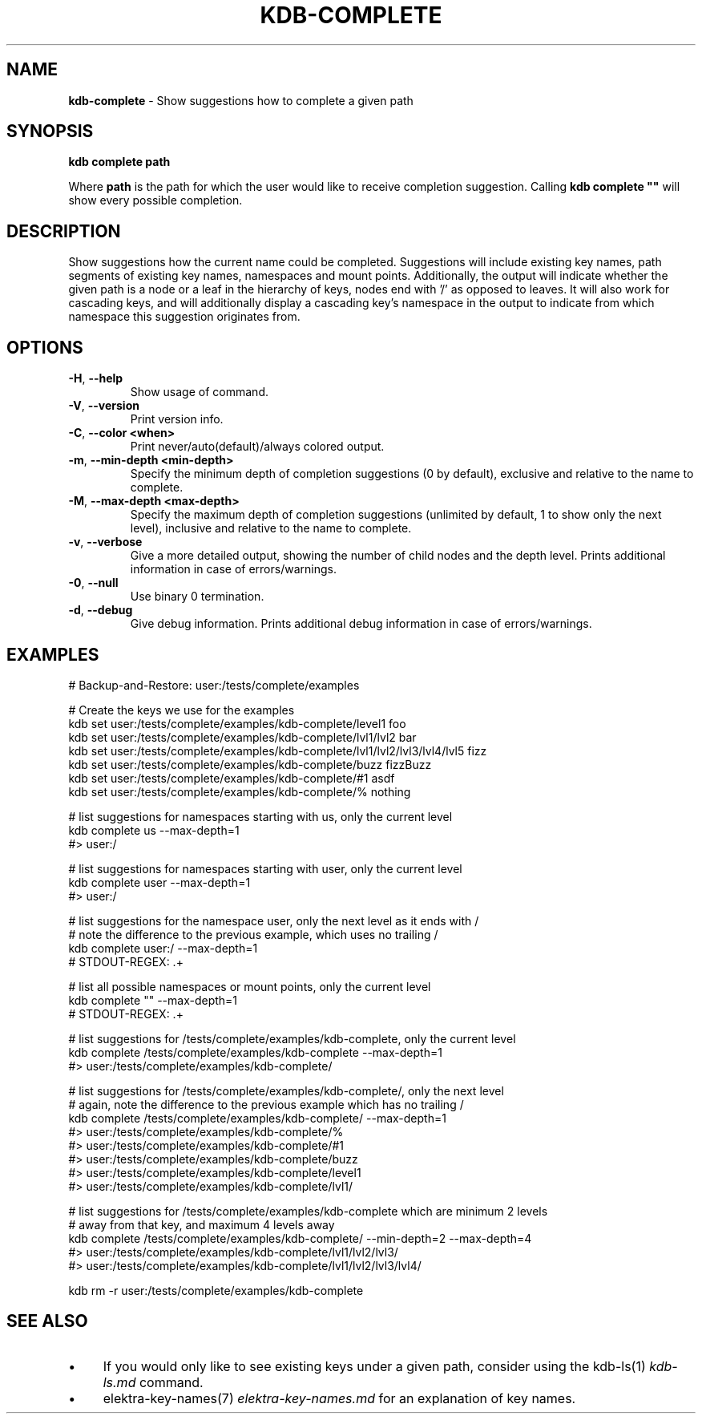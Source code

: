 .\" generated with Ronn-NG/v0.10.1
.\" http://github.com/apjanke/ronn-ng/tree/0.10.1.pre3
.TH "KDB\-COMPLETE" "1" "May 2023" ""
.SH "NAME"
\fBkdb\-complete\fR \- Show suggestions how to complete a given path
.SH "SYNOPSIS"
\fBkdb complete path\fR
.P
Where \fBpath\fR is the path for which the user would like to receive completion suggestion\. Calling \fBkdb complete ""\fR will show every possible completion\.
.SH "DESCRIPTION"
Show suggestions how the current name could be completed\. Suggestions will include existing key names, path segments of existing key names, namespaces and mount points\. Additionally, the output will indicate whether the given path is a node or a leaf in the hierarchy of keys, nodes end with '/' as opposed to leaves\. It will also work for cascading keys, and will additionally display a cascading key's namespace in the output to indicate from which namespace this suggestion originates from\.
.SH "OPTIONS"
.TP
\fB\-H\fR, \fB\-\-help\fR
Show usage of command\.
.TP
\fB\-V\fR, \fB\-\-version\fR
Print version info\.
.TP
\fB\-C\fR, \fB\-\-color <when>\fR
Print never/auto(default)/always colored output\.
.TP
\fB\-m\fR, \fB\-\-min\-depth <min\-depth>\fR
Specify the minimum depth of completion suggestions (0 by default), exclusive and relative to the name to complete\.
.TP
\fB\-M\fR, \fB\-\-max\-depth <max\-depth>\fR
Specify the maximum depth of completion suggestions (unlimited by default, 1 to show only the next level), inclusive and relative to the name to complete\.
.TP
\fB\-v\fR, \fB\-\-verbose\fR
Give a more detailed output, showing the number of child nodes and the depth level\. Prints additional information in case of errors/warnings\.
.TP
\fB\-0\fR, \fB\-\-null\fR
Use binary 0 termination\.
.TP
\fB\-d\fR, \fB\-\-debug\fR
Give debug information\. Prints additional debug information in case of errors/warnings\.
.SH "EXAMPLES"
.nf
# Backup\-and\-Restore: user:/tests/complete/examples

# Create the keys we use for the examples
kdb set user:/tests/complete/examples/kdb\-complete/level1 foo
kdb set user:/tests/complete/examples/kdb\-complete/lvl1/lvl2 bar
kdb set user:/tests/complete/examples/kdb\-complete/lvl1/lvl2/lvl3/lvl4/lvl5 fizz
kdb set user:/tests/complete/examples/kdb\-complete/buzz fizzBuzz
kdb set user:/tests/complete/examples/kdb\-complete/#1 asdf
kdb set user:/tests/complete/examples/kdb\-complete/% nothing

# list suggestions for namespaces starting with us, only the current level
kdb complete us \-\-max\-depth=1
#> user:/

# list suggestions for namespaces starting with user, only the current level
kdb complete user \-\-max\-depth=1
#> user:/

# list suggestions for the namespace user, only the next level as it ends with /
# note the difference to the previous example, which uses no trailing /
kdb complete user:/ \-\-max\-depth=1
# STDOUT\-REGEX: \.+

# list all possible namespaces or mount points, only the current level
kdb complete "" \-\-max\-depth=1
# STDOUT\-REGEX: \.+

# list suggestions for /tests/complete/examples/kdb\-complete, only the current level
kdb complete /tests/complete/examples/kdb\-complete \-\-max\-depth=1
#> user:/tests/complete/examples/kdb\-complete/

# list suggestions for /tests/complete/examples/kdb\-complete/, only the next level
# again, note the difference to the previous example which has no trailing /
kdb complete /tests/complete/examples/kdb\-complete/ \-\-max\-depth=1
#> user:/tests/complete/examples/kdb\-complete/%
#> user:/tests/complete/examples/kdb\-complete/#1
#> user:/tests/complete/examples/kdb\-complete/buzz
#> user:/tests/complete/examples/kdb\-complete/level1
#> user:/tests/complete/examples/kdb\-complete/lvl1/

# list suggestions for /tests/complete/examples/kdb\-complete which are minimum 2 levels
# away from that key, and maximum 4 levels away
kdb complete /tests/complete/examples/kdb\-complete/ \-\-min\-depth=2 \-\-max\-depth=4
#> user:/tests/complete/examples/kdb\-complete/lvl1/lvl2/lvl3/
#> user:/tests/complete/examples/kdb\-complete/lvl1/lvl2/lvl3/lvl4/

kdb rm \-r user:/tests/complete/examples/kdb\-complete
.fi
.SH "SEE ALSO"
.IP "\(bu" 4
If you would only like to see existing keys under a given path, consider using the kdb\-ls(1) \fIkdb\-ls\.md\fR command\.
.IP "\(bu" 4
elektra\-key\-names(7) \fIelektra\-key\-names\.md\fR for an explanation of key names\.
.IP "" 0

